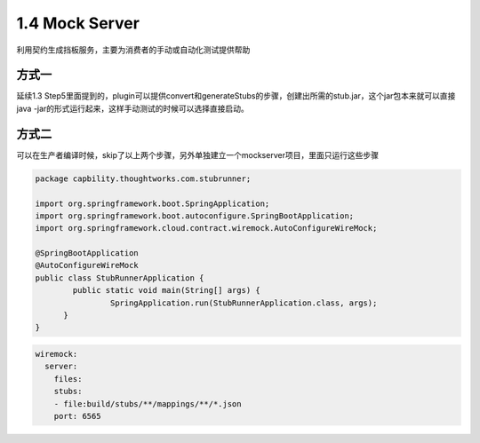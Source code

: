 1.4 Mock Server
======================

利用契约生成挡板服务，主要为消费者的手动或自动化测试提供帮助

方式一
^^^^^^^

延续1.3 Step5里面提到的，plugin可以提供convert和generateStubs的步骤，创建出所需的stub.jar，这个jar包本来就可以直接java -jar的形式运行起来，这样手动测试的时候可以选择直接启动。

方式二
^^^^^^^^

可以在生产者编译时候，skip了以上两个步骤，另外单独建立一个mockserver项目，里面只运行这些步骤

.. code-block:: java
  
  package capbility.thoughtworks.com.stubrunner;

  import org.springframework.boot.SpringApplication;
  import org.springframework.boot.autoconfigure.SpringBootApplication;
  import org.springframework.cloud.contract.wiremock.AutoConfigureWireMock;
  
  @SpringBootApplication
  @AutoConfigureWireMock
  public class StubRunnerApplication {
	  public static void main(String[] args) {
		  SpringApplication.run(StubRunnerApplication.class, args);
  	}
  }

.. code-block:: yaml
  
  wiremock:
    server:
      files:
      stubs:
      - file:build/stubs/**/mappings/**/*.json
      port: 6565




.. index:: Testing, Contract

